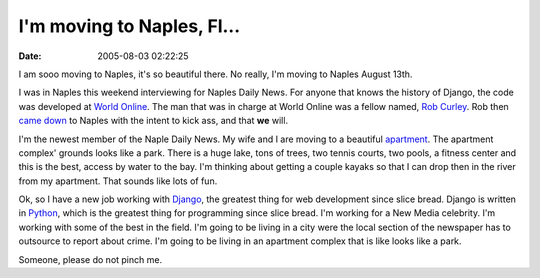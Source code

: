 I'm moving to Naples, Fl...
###########################
:date: 2005-08-03 02:22:25

I am sooo moving to Naples, it's so beautiful there. No really, I'm
moving to Naples August 13th.

I was in Naples this weekend interviewing for Naples Daily News. For
anyone that knows the history of Django, the code was developed at
`World Online`_. The man that was in charge at World Online was a fellow
named, `Rob Curley`_. Rob then `came down`_ to Naples with the intent to
kick ass, and that **we** will.

I'm the newest member of the Naple Daily News. My wife and I are moving
to a beautiful `apartment`_. The apartment complex' grounds looks like a
park. There is a huge lake, tons of trees, two tennis courts, two pools,
a fitness center and this is the best, access by water to the bay. I'm
thinking about getting a couple kayaks so that I can drop then in the
river from my apartment. That sounds like lots of fun.

Ok, so I have a new job working with `Django`_, the greatest thing for
web development since slice bread. Django is written in `Python`_, which
is the greatest thing for programming since slice bread. I'm working for
a New Media celebrity. I'm working with some of the best in the field.
I'm going to be living in a city were the local section of the newspaper
has to outsource to report about crime. I'm going to be living in an
apartment complex that is like looks like a park.

Someone, please do not pinch me.

.. _World Online: http://code.djangoproject.com/wiki/WorldOnline
.. _Rob Curley: http://www.robcurley.com
.. _came down: http://www.digitaledge.org/DigArtPage.cfm?AID=7083
.. _apartment: http://www.aimco.com/AptSearch/PropShow.asp?PropertyID=039625
.. _Django: http://www.djangoproject.org
.. _Python: http://www.python.com
